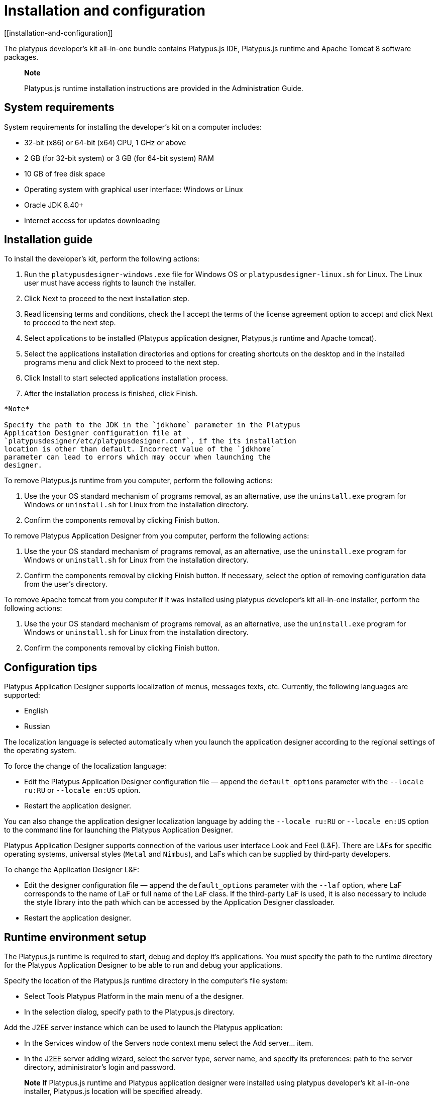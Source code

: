 = Installation and configuration
[[installation-and-configuration]]

The platypus developer's kit all-in-one bundle contains Platypus.js IDE,
Platypus.js runtime and Apache Tomcat 8 software packages.

_____________________________________________________________________________________________
*Note*

Platypus.js runtime installation instructions are provided in the
Administration Guide.
_____________________________________________________________________________________________

== System requirements
[[system-requirements]]

System requirements for installing the developer's kit on a computer
includes:

* 32-bit (x86) or 64-bit (x64) CPU, 1 GHz or above
* 2 GB (for 32-bit system) or 3 GB (for 64-bit system) RAM
* 10 GB of free disk space
* Operating system with graphical user interface: Windows or Linux
* Oracle JDK 8.40+
* Internet access for updates downloading

== Installation guide
[[installation-guide]]

To install the developer's kit, perform the following actions:

1.  Run the `platypusdesigner-windows.exe` file for Windows OS or
`platypusdesigner-linux.sh` for Linux. The Linux user must have access
rights to launch the installer.
2.  Click Next to proceed to the next installation step.
3.  Read licensing terms and conditions, check the I accept the terms of
the license agreement option to accept and click Next to proceed to the
next step.
4.  Select applications to be installed (Platypus application designer, Platypus.js runtime and Apache tomcat).
5.  Select the applications installation directories and options for
creating shortcuts on the desktop and in the installed programs menu and click Next to proceed to the next step.
6.  Click Install to start selected applications installation process.
7.  After the installation process is finished, click Finish.

------
*Note*

Specify the path to the JDK in the `jdkhome` parameter in the Platypus
Application Designer configuration file at
`platypusdesigner/etc/platypusdesigner.conf`, if the its installation
location is other than default. Incorrect value of the `jdkhome`
parameter can lead to errors which may occur when launching the
designer.
------

To remove Platypus.js runtime from you computer, perform the
following actions:

1.  Use the your OS standard mechanism of programs removal, as an
alternative, use the `uninstall.exe` program for Windows or
`uninstall.sh` for Linux from the installation directory.
2.  Confirm the components removal by clicking Finish button.

To remove Platypus Application Designer from you computer, perform the
following actions:

1.  Use the your OS standard mechanism of programs removal, as an
alternative, use the `uninstall.exe` program for Windows or
`uninstall.sh` for Linux from the installation directory.
2.  Confirm the components removal by clicking Finish button. If
necessary, select the option of removing configuration data from the
user's directory.

To remove Apache tomcat from you computer if it was installed using platypus developer's kit all-in-one installer, perform the
following actions:

1.  Use the your OS standard mechanism of programs removal, as an
alternative, use the `uninstall.exe` program for Windows or
`uninstall.sh` for Linux from the installation directory.
2.  Confirm the components removal by clicking Finish button.

== Configuration tips
[[configuration-tips]]

Platypus Application Designer supports localization of menus, messages
texts, etc. Currently, the following languages are supported:

* English
* Russian

The localization language is selected automatically when you launch the
application designer according to the regional settings of the operating
system.

To force the change of the localization language:

* Edit the Platypus Application Designer configuration file — append the
`default_options` parameter with the `--locale ru:RU` or
`--locale en:US` option.
* Restart the application designer.

You can also change the application designer localization language by
adding the `--locale ru:RU` or `--locale en:US` option to the command
line for launching the Platypus Application Designer.

Platypus Application Designer supports connection of the various user
interface Look and Feel (L&F). There are L&Fs for specific operating
systems, universal styles (`Metal` and `Nimbus`), and LaFs which can be
supplied by third-party developers.

To change the Application Designer L&F:

* Edit the designer configuration file — append the `default_options`
parameter with the `--laf` option, where LaF corresponds to the name of
LaF or full name of the LaF class. If the third-party LaF is used, it is
also necessary to include the style library into the path which can be
accessed by the Application Designer classloader.
* Restart the application designer.

== Runtime environment setup
[[runtime-environment-setup]]

The Platypus.js runtime is required to start, debug and deploy
it's applications. You must specify the path to the runtime directory
for the Platypus Application Designer to be able to run and debug your
applications.

Specify the location of the Platypus.js runtime directory in the computer's
file system:

* Select Tools Platypus Platform in the main menu of a the designer.
* In the selection dialog, specify path to the Platypus.js
directory.

Add the J2EE server instance which can be used to launch the Platypus
application:

* In the Services window of the Servers node context menu select the Add
server... item.
* In the J2EE server adding wizard, select the server type, server name,
and specify its preferences: path to the server directory,
administrator's login and password.
_______________________________________________________________
*Note*
If Platypus.js runtime and Platypus application designer were installed using
platypus developer's kit all-in-one installer, Platypus.js location will be specified already.
_______________________________________________________________
    
